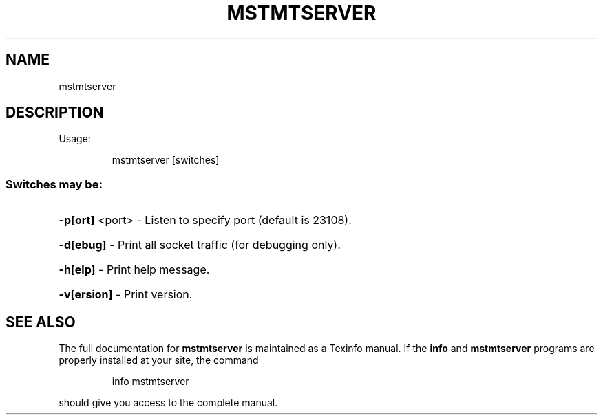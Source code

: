 .\" DO NOT MODIFY THIS FILE!  It was generated by help2man 1.41.1.
.TH MSTMTSERVER "1" "March 2020"
.SH NAME
mstmtserver
.SH DESCRIPTION
Usage:
.IP
mstmtserver [switches]
.SS "Switches may be:"
.HP
\fB\-p[ort]\fR <port> \- Listen to specify port (default is 23108).
.HP
\fB\-d[ebug]\fR       \- Print all socket traffic (for debugging only).
.HP
\fB\-h[elp]\fR        \- Print help message.
.HP
\fB\-v[ersion]\fR     \- Print version.
.SH "SEE ALSO"
The full documentation for
.B mstmtserver
is maintained as a Texinfo manual.  If the
.B info
and
.B mstmtserver
programs are properly installed at your site, the command
.IP
info mstmtserver
.PP
should give you access to the complete manual.
